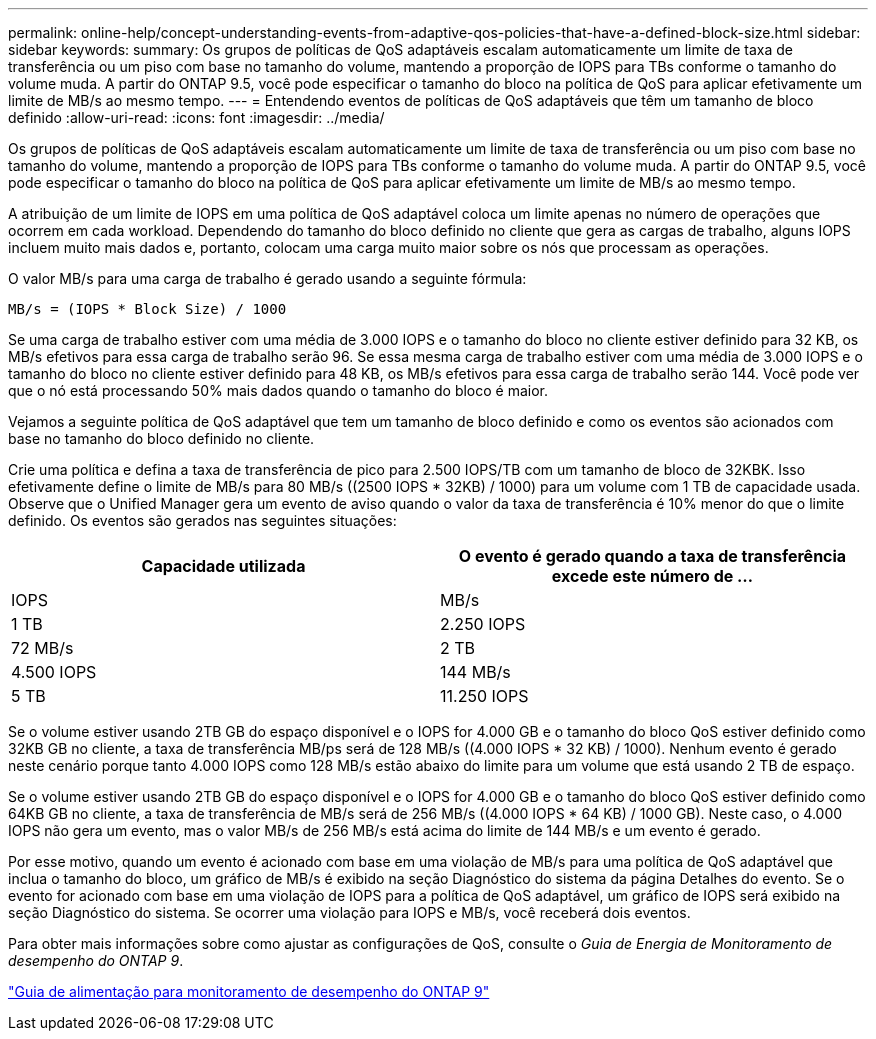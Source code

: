 ---
permalink: online-help/concept-understanding-events-from-adaptive-qos-policies-that-have-a-defined-block-size.html 
sidebar: sidebar 
keywords:  
summary: Os grupos de políticas de QoS adaptáveis escalam automaticamente um limite de taxa de transferência ou um piso com base no tamanho do volume, mantendo a proporção de IOPS para TBs conforme o tamanho do volume muda. A partir do ONTAP 9.5, você pode especificar o tamanho do bloco na política de QoS para aplicar efetivamente um limite de MB/s ao mesmo tempo. 
---
= Entendendo eventos de políticas de QoS adaptáveis que têm um tamanho de bloco definido
:allow-uri-read: 
:icons: font
:imagesdir: ../media/


[role="lead"]
Os grupos de políticas de QoS adaptáveis escalam automaticamente um limite de taxa de transferência ou um piso com base no tamanho do volume, mantendo a proporção de IOPS para TBs conforme o tamanho do volume muda. A partir do ONTAP 9.5, você pode especificar o tamanho do bloco na política de QoS para aplicar efetivamente um limite de MB/s ao mesmo tempo.

A atribuição de um limite de IOPS em uma política de QoS adaptável coloca um limite apenas no número de operações que ocorrem em cada workload. Dependendo do tamanho do bloco definido no cliente que gera as cargas de trabalho, alguns IOPS incluem muito mais dados e, portanto, colocam uma carga muito maior sobre os nós que processam as operações.

O valor MB/s para uma carga de trabalho é gerado usando a seguinte fórmula:

[listing]
----
MB/s = (IOPS * Block Size) / 1000
----
Se uma carga de trabalho estiver com uma média de 3.000 IOPS e o tamanho do bloco no cliente estiver definido para 32 KB, os MB/s efetivos para essa carga de trabalho serão 96. Se essa mesma carga de trabalho estiver com uma média de 3.000 IOPS e o tamanho do bloco no cliente estiver definido para 48 KB, os MB/s efetivos para essa carga de trabalho serão 144. Você pode ver que o nó está processando 50% mais dados quando o tamanho do bloco é maior.

Vejamos a seguinte política de QoS adaptável que tem um tamanho de bloco definido e como os eventos são acionados com base no tamanho do bloco definido no cliente.

Crie uma política e defina a taxa de transferência de pico para 2.500 IOPS/TB com um tamanho de bloco de 32KBK. Isso efetivamente define o limite de MB/s para 80 MB/s ((2500 IOPS * 32KB) / 1000) para um volume com 1 TB de capacidade usada. Observe que o Unified Manager gera um evento de aviso quando o valor da taxa de transferência é 10% menor do que o limite definido. Os eventos são gerados nas seguintes situações:

[cols="2*"]
|===
| Capacidade utilizada | O evento é gerado quando a taxa de transferência excede este número de ... 


| IOPS | MB/s 


 a| 
1 TB
 a| 
2.250 IOPS



 a| 
72 MB/s
 a| 
2 TB



 a| 
4.500 IOPS
 a| 
144 MB/s



 a| 
5 TB
 a| 
11.250 IOPS

|===
Se o volume estiver usando 2TB GB do espaço disponível e o IOPS for 4.000 GB e o tamanho do bloco QoS estiver definido como 32KB GB no cliente, a taxa de transferência MB/ps será de 128 MB/s ((4.000 IOPS * 32 KB) / 1000). Nenhum evento é gerado neste cenário porque tanto 4.000 IOPS como 128 MB/s estão abaixo do limite para um volume que está usando 2 TB de espaço.

Se o volume estiver usando 2TB GB do espaço disponível e o IOPS for 4.000 GB e o tamanho do bloco QoS estiver definido como 64KB GB no cliente, a taxa de transferência de MB/s será de 256 MB/s ((4.000 IOPS * 64 KB) / 1000 GB). Neste caso, o 4.000 IOPS não gera um evento, mas o valor MB/s de 256 MB/s está acima do limite de 144 MB/s e um evento é gerado.

Por esse motivo, quando um evento é acionado com base em uma violação de MB/s para uma política de QoS adaptável que inclua o tamanho do bloco, um gráfico de MB/s é exibido na seção Diagnóstico do sistema da página Detalhes do evento. Se o evento for acionado com base em uma violação de IOPS para a política de QoS adaptável, um gráfico de IOPS será exibido na seção Diagnóstico do sistema. Se ocorrer uma violação para IOPS e MB/s, você receberá dois eventos.

Para obter mais informações sobre como ajustar as configurações de QoS, consulte o _Guia de Energia de Monitoramento de desempenho do ONTAP 9_.

http://docs.netapp.com/ontap-9/topic/com.netapp.doc.pow-perf-mon/home.html["Guia de alimentação para monitoramento de desempenho do ONTAP 9"]
